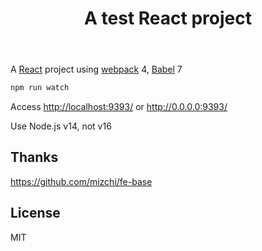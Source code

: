#+TITLE: A test React project

A [[https://reactjs.org/][React]] project using [[https://webpack.js.org/][webpack]] 4, [[https://babeljs.io/][Babel]] 7

#+BEGIN_SRC sh
npm run watch
#+END_SRC

Access http://localhost:9393/ or http://0.0.0.0:9393/


Use Node.js v14, not v16

** Thanks
https://github.com/mizchi/fe-base

** License
MIT
